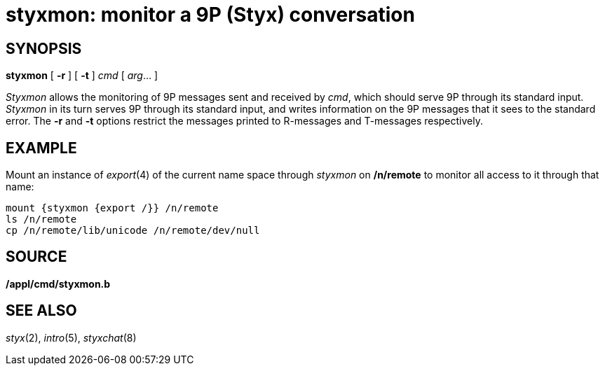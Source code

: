 = styxmon: monitor a 9P (Styx) conversation

== SYNOPSIS

*styxmon* [ *-r* ] [ *-t* ] _cmd_ [ _arg_... ]


_Styxmon_ allows the monitoring of 9P messages sent and received by
_cmd_, which should serve 9P through its standard input. _Styxmon_ in
its turn serves 9P through its standard input, and writes information on
the 9P messages that it sees to the standard error. The *-r* and *-t*
options restrict the messages printed to R-messages and T-messages
respectively.

== EXAMPLE

Mount an instance of _export_(4) of the current name space through
_styxmon_ on */n/remote* to monitor all access to it through that name:

....
mount {styxmon {export /}} /n/remote
ls /n/remote
cp /n/remote/lib/unicode /n/remote/dev/null
....

== SOURCE

*/appl/cmd/styxmon.b*

== SEE ALSO

_styx_(2), _intro_(5), _styxchat_(8)
